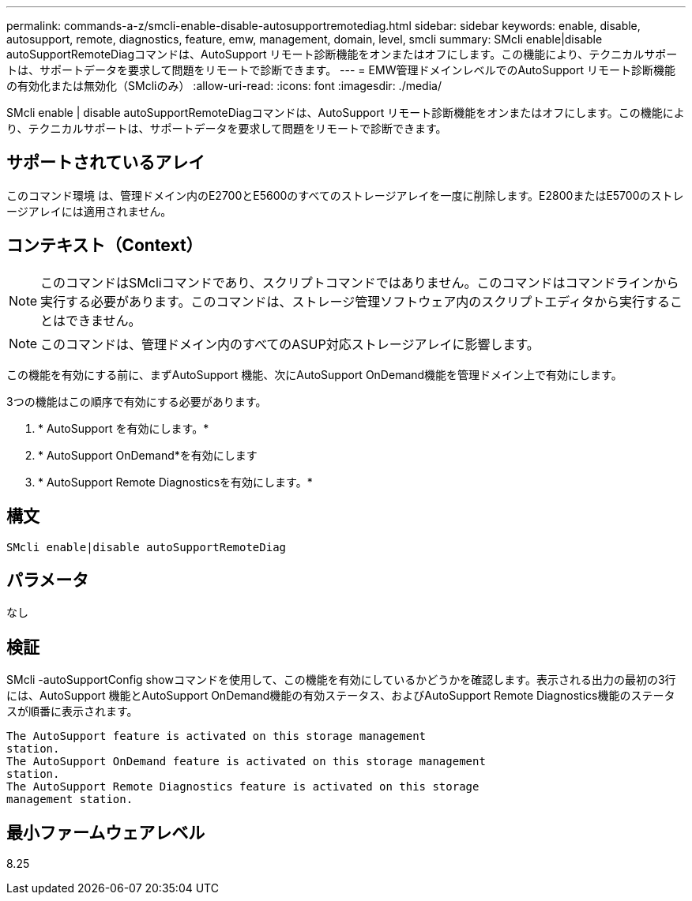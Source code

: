 ---
permalink: commands-a-z/smcli-enable-disable-autosupportremotediag.html 
sidebar: sidebar 
keywords: enable, disable, autosupport, remote, diagnostics, feature, emw, management, domain, level, smcli 
summary: SMcli enable|disable autoSupportRemoteDiagコマンドは、AutoSupport リモート診断機能をオンまたはオフにします。この機能により、テクニカルサポートは、サポートデータを要求して問題をリモートで診断できます。 
---
= EMW管理ドメインレベルでのAutoSupport リモート診断機能の有効化または無効化（SMcliのみ）
:allow-uri-read: 
:icons: font
:imagesdir: ./media/


[role="lead"]
SMcli enable | disable autoSupportRemoteDiagコマンドは、AutoSupport リモート診断機能をオンまたはオフにします。この機能により、テクニカルサポートは、サポートデータを要求して問題をリモートで診断できます。



== サポートされているアレイ

このコマンド環境 は、管理ドメイン内のE2700とE5600のすべてのストレージアレイを一度に削除します。E2800またはE5700のストレージアレイには適用されません。



== コンテキスト（Context）

[NOTE]
====
このコマンドはSMcliコマンドであり、スクリプトコマンドではありません。このコマンドはコマンドラインから実行する必要があります。このコマンドは、ストレージ管理ソフトウェア内のスクリプトエディタから実行することはできません。

====
[NOTE]
====
このコマンドは、管理ドメイン内のすべてのASUP対応ストレージアレイに影響します。

====
この機能を有効にする前に、まずAutoSupport 機能、次にAutoSupport OnDemand機能を管理ドメイン上で有効にします。

3つの機能はこの順序で有効にする必要があります。

. * AutoSupport を有効にします。*
. * AutoSupport OnDemand*を有効にします
. * AutoSupport Remote Diagnosticsを有効にします。*




== 構文

[listing]
----
SMcli enable|disable autoSupportRemoteDiag
----


== パラメータ

なし



== 検証

SMcli -autoSupportConfig showコマンドを使用して、この機能を有効にしているかどうかを確認します。表示される出力の最初の3行には、AutoSupport 機能とAutoSupport OnDemand機能の有効ステータス、およびAutoSupport Remote Diagnostics機能のステータスが順番に表示されます。

[listing]
----
The AutoSupport feature is activated on this storage management
station.
The AutoSupport OnDemand feature is activated on this storage management
station.
The AutoSupport Remote Diagnostics feature is activated on this storage
management station.
----


== 最小ファームウェアレベル

8.25
